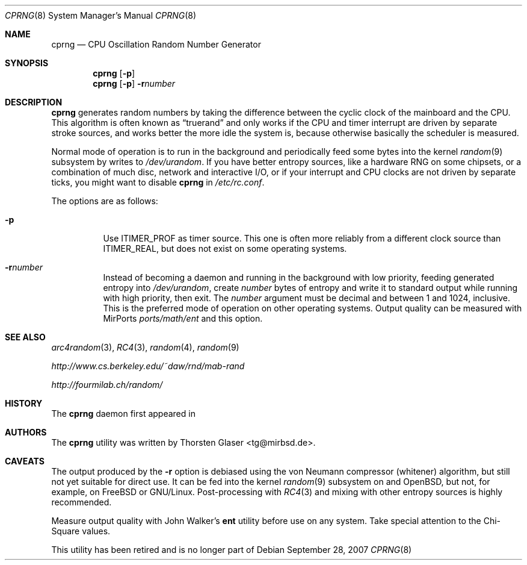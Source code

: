 .\" $MirOS: src/libexec/cprng/cprng.8,v 1.3 2007/09/28 20:04:12 tg Exp $
.\"-
.\" Copyright (c) 2007
.\"	Thorsten Glaser <tg@mirbsd.de>
.\"
.\" Provided that these terms and disclaimer and all copyright notices
.\" are retained or reproduced in an accompanying document, permission
.\" is granted to deal in this work without restriction, including un-
.\" limited rights to use, publicly perform, distribute, sell, modify,
.\" merge, give away, or sublicence.
.\"
.\" This work is provided "AS IS" and WITHOUT WARRANTY of any kind, to
.\" the utmost extent permitted by applicable law, neither express nor
.\" implied; without malicious intent or gross negligence. In no event
.\" may a licensor, author or contributor be held liable for indirect,
.\" direct, other damage, loss, or other issues arising in any way out
.\" of dealing in the work, even if advised of the possibility of such
.\" damage or existence of a defect, except proven that it results out
.\" of said person's immediate fault when using the work as intended.
.\"-
.Dd $Mdocdate: September 28 2007 $
.Dt CPRNG 8
.Os
.Sh NAME
.Nm cprng
.Nd CPU Oscillation Random Number Generator
.Sh SYNOPSIS
.Nm
.Op Fl p
.Nm
.Op Fl p
.Fl r Ns Ar number
.Sh DESCRIPTION
.Nm
generates random numbers by taking the difference between the
cyclic clock of the mainboard and the CPU.
This algorithm is often known as
.Dq truerand
and only works if the CPU and timer interrupt are driven by
separate stroke sources, and works better the more idle
the system is, because otherwise basically the scheduler
is measured.
.Pp
Normal mode of operation is to run in the background and
periodically feed some bytes into the kernel
.Xr random 9
subsystem by writes to
.Pa /dev/urandom .
If you have better entropy sources, like a hardware RNG
on some chipsets, or a combination of much disc, network
and interactive I/O, or if your interrupt and CPU clocks
are not driven by separate ticks, you might want to disable
.Nm
in
.Pa /etc/rc.conf .
.Pp
The options are as follows:
.Bl -tag -width Ds
.It Fl p
Use
.Dv ITIMER_PROF
as timer source.
This one is often more reliably from a different clock source than
.Dv ITIMER_REAL ,
but does not exist on some operating systems.
.It Fl r Ns Ar number
Instead of becoming a daemon and running in the background with low
priority, feeding generated entropy into
.Pa /dev/urandom ,
create
.Ar number
bytes of entropy and write it to standard output while running with
high priority, then exit.
The
.Ar number
argument must be decimal and between 1 and 1024, inclusive.
This is the preferred mode of operation on other operating systems.
Output quality can be measured with MirPorts
.Pa ports/math/ent
and this option.
.El
.Sh SEE ALSO
.Xr arc4random 3 ,
.Xr RC4 3 ,
.Xr random 4 ,
.Xr random 9
.Pp
.Pa http://www.cs.berkeley.edu/~daw/rnd/mab-rand
.Pp
.Pa http://fourmilab.ch/random/
.Sh HISTORY
The
.Nm
daemon first appeared in
.Mx 10 .
.Sh AUTHORS
The
.Nm
utility was written by
.An Thorsten Glaser Aq tg@mirbsd.de .
.Sh CAVEATS
The output produced by the
.Fl r
option is debiased using the von Neumann compressor (whitener) algorithm,
but still not yet suitable for direct use.
It can be fed into the kernel
.Xr random 9
subsystem on
.Mx
and
.Ox ,
but not, for example, on
.Fx
or
.Tn GNU/Linux .
Post-processing with
.Xr RC4 3
and mixing with other entropy sources is highly recommended.
.Pp
Measure output quality with John Walker's
.Nm ent
utility before use on any system.
Take special attention to the Chi-Square values.
.Pp
This utility has been retired and is no longer part of
.Mx .
